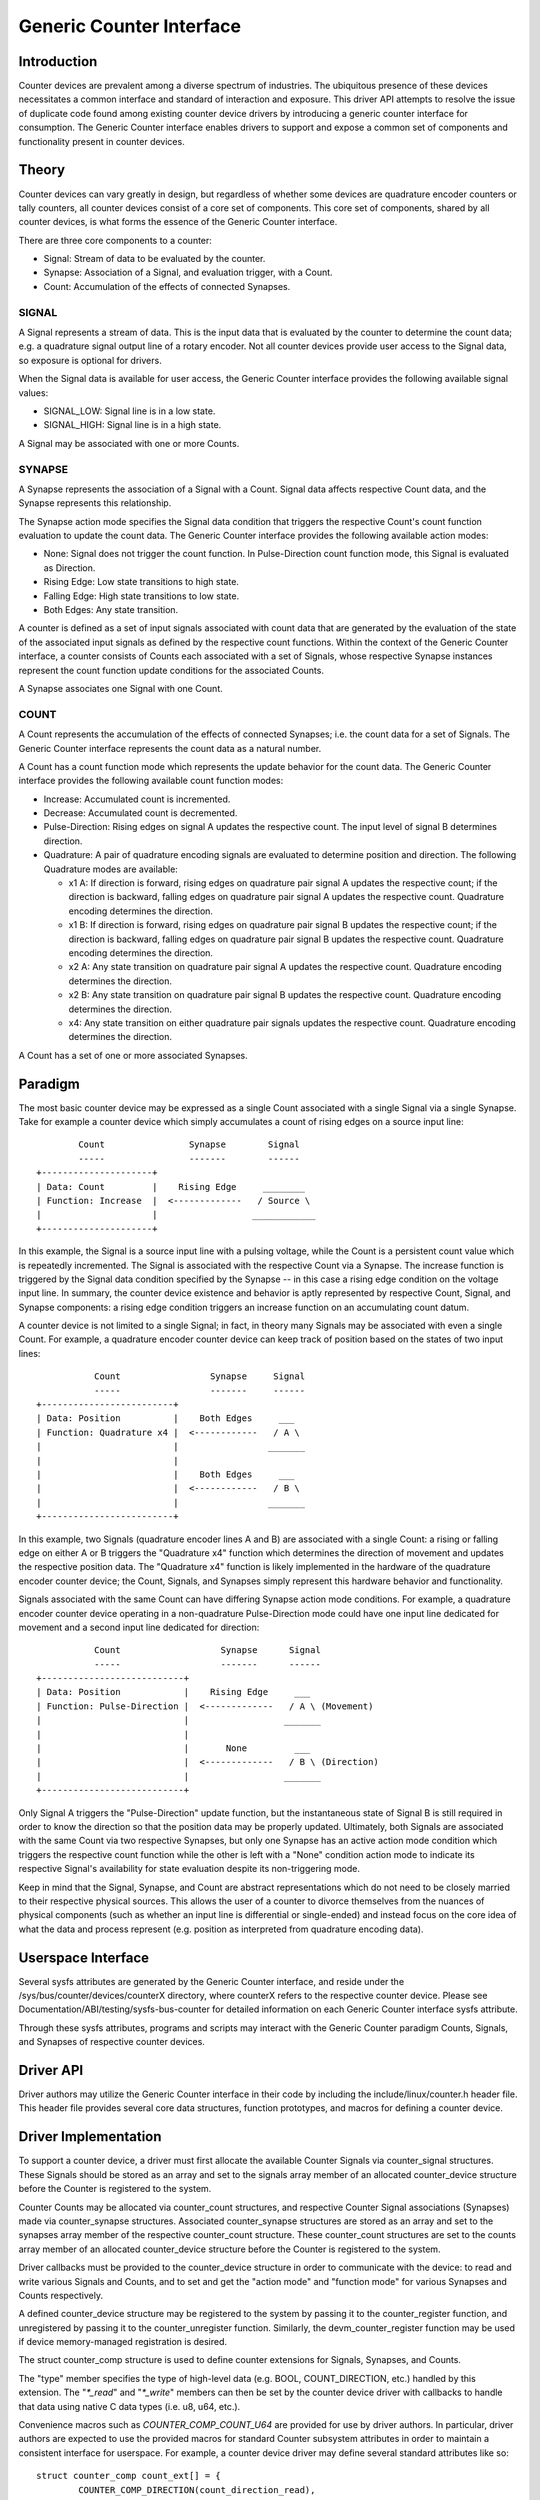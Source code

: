 .. SPDX-License-Identifier: GPL-2.0

=========================
Generic Counter Interface
=========================

Introduction
============

Counter devices are prevalent among a diverse spectrum of industries.
The ubiquitous presence of these devices necessitates a common interface
and standard of interaction and exposure. This driver API attempts to
resolve the issue of duplicate code found among existing counter device
drivers by introducing a generic counter interface for consumption. The
Generic Counter interface enables drivers to support and expose a common
set of components and functionality present in counter devices.

Theory
======

Counter devices can vary greatly in design, but regardless of whether
some devices are quadrature encoder counters or tally counters, all
counter devices consist of a core set of components. This core set of
components, shared by all counter devices, is what forms the essence of
the Generic Counter interface.

There are three core components to a counter:

* Signal:
  Stream of data to be evaluated by the counter.

* Synapse:
  Association of a Signal, and evaluation trigger, with a Count.

* Count:
  Accumulation of the effects of connected Synapses.

SIGNAL
------
A Signal represents a stream of data. This is the input data that is
evaluated by the counter to determine the count data; e.g. a quadrature
signal output line of a rotary encoder. Not all counter devices provide
user access to the Signal data, so exposure is optional for drivers.

When the Signal data is available for user access, the Generic Counter
interface provides the following available signal values:

* SIGNAL_LOW:
  Signal line is in a low state.

* SIGNAL_HIGH:
  Signal line is in a high state.

A Signal may be associated with one or more Counts.

SYNAPSE
-------
A Synapse represents the association of a Signal with a Count. Signal
data affects respective Count data, and the Synapse represents this
relationship.

The Synapse action mode specifies the Signal data condition that
triggers the respective Count's count function evaluation to update the
count data. The Generic Counter interface provides the following
available action modes:

* None:
  Signal does not trigger the count function. In Pulse-Direction count
  function mode, this Signal is evaluated as Direction.

* Rising Edge:
  Low state transitions to high state.

* Falling Edge:
  High state transitions to low state.

* Both Edges:
  Any state transition.

A counter is defined as a set of input signals associated with count
data that are generated by the evaluation of the state of the associated
input signals as defined by the respective count functions. Within the
context of the Generic Counter interface, a counter consists of Counts
each associated with a set of Signals, whose respective Synapse
instances represent the count function update conditions for the
associated Counts.

A Synapse associates one Signal with one Count.

COUNT
-----
A Count represents the accumulation of the effects of connected
Synapses; i.e. the count data for a set of Signals. The Generic
Counter interface represents the count data as a natural number.

A Count has a count function mode which represents the update behavior
for the count data. The Generic Counter interface provides the following
available count function modes:

* Increase:
  Accumulated count is incremented.

* Decrease:
  Accumulated count is decremented.

* Pulse-Direction:
  Rising edges on signal A updates the respective count. The input level
  of signal B determines direction.

* Quadrature:
  A pair of quadrature encoding signals are evaluated to determine
  position and direction. The following Quadrature modes are available:

  - x1 A:
    If direction is forward, rising edges on quadrature pair signal A
    updates the respective count; if the direction is backward, falling
    edges on quadrature pair signal A updates the respective count.
    Quadrature encoding determines the direction.

  - x1 B:
    If direction is forward, rising edges on quadrature pair signal B
    updates the respective count; if the direction is backward, falling
    edges on quadrature pair signal B updates the respective count.
    Quadrature encoding determines the direction.

  - x2 A:
    Any state transition on quadrature pair signal A updates the
    respective count. Quadrature encoding determines the direction.

  - x2 B:
    Any state transition on quadrature pair signal B updates the
    respective count. Quadrature encoding determines the direction.

  - x4:
    Any state transition on either quadrature pair signals updates the
    respective count. Quadrature encoding determines the direction.

A Count has a set of one or more associated Synapses.

Paradigm
========

The most basic counter device may be expressed as a single Count
associated with a single Signal via a single Synapse. Take for example
a counter device which simply accumulates a count of rising edges on a
source input line::

                Count                Synapse        Signal
                -----                -------        ------
        +---------------------+
        | Data: Count         |    Rising Edge     ________
        | Function: Increase  |  <-------------   / Source \
        |                     |                  ____________
        +---------------------+

In this example, the Signal is a source input line with a pulsing
voltage, while the Count is a persistent count value which is repeatedly
incremented. The Signal is associated with the respective Count via a
Synapse. The increase function is triggered by the Signal data condition
specified by the Synapse -- in this case a rising edge condition on the
voltage input line. In summary, the counter device existence and
behavior is aptly represented by respective Count, Signal, and Synapse
components: a rising edge condition triggers an increase function on an
accumulating count datum.

A counter device is not limited to a single Signal; in fact, in theory
many Signals may be associated with even a single Count. For example, a
quadrature encoder counter device can keep track of position based on
the states of two input lines::

                   Count                 Synapse     Signal
                   -----                 -------     ------
        +-------------------------+
        | Data: Position          |    Both Edges     ___
        | Function: Quadrature x4 |  <------------   / A \
        |                         |                 _______
        |                         |
        |                         |    Both Edges     ___
        |                         |  <------------   / B \
        |                         |                 _______
        +-------------------------+

In this example, two Signals (quadrature encoder lines A and B) are
associated with a single Count: a rising or falling edge on either A or
B triggers the "Quadrature x4" function which determines the direction
of movement and updates the respective position data. The "Quadrature
x4" function is likely implemented in the hardware of the quadrature
encoder counter device; the Count, Signals, and Synapses simply
represent this hardware behavior and functionality.

Signals associated with the same Count can have differing Synapse action
mode conditions. For example, a quadrature encoder counter device
operating in a non-quadrature Pulse-Direction mode could have one input
line dedicated for movement and a second input line dedicated for
direction::

                   Count                   Synapse      Signal
                   -----                   -------      ------
        +---------------------------+
        | Data: Position            |    Rising Edge     ___
        | Function: Pulse-Direction |  <-------------   / A \ (Movement)
        |                           |                  _______
        |                           |
        |                           |       None         ___
        |                           |  <-------------   / B \ (Direction)
        |                           |                  _______
        +---------------------------+

Only Signal A triggers the "Pulse-Direction" update function, but the
instantaneous state of Signal B is still required in order to know the
direction so that the position data may be properly updated. Ultimately,
both Signals are associated with the same Count via two respective
Synapses, but only one Synapse has an active action mode condition which
triggers the respective count function while the other is left with a
"None" condition action mode to indicate its respective Signal's
availability for state evaluation despite its non-triggering mode.

Keep in mind that the Signal, Synapse, and Count are abstract
representations which do not need to be closely married to their
respective physical sources. This allows the user of a counter to
divorce themselves from the nuances of physical components (such as
whether an input line is differential or single-ended) and instead focus
on the core idea of what the data and process represent (e.g. position
as interpreted from quadrature encoding data).

Userspace Interface
===================

Several sysfs attributes are generated by the Generic Counter interface,
and reside under the /sys/bus/counter/devices/counterX directory, where
counterX refers to the respective counter device. Please see
Documentation/ABI/testing/sysfs-bus-counter for detailed
information on each Generic Counter interface sysfs attribute.

Through these sysfs attributes, programs and scripts may interact with
the Generic Counter paradigm Counts, Signals, and Synapses of respective
counter devices.

Driver API
==========

Driver authors may utilize the Generic Counter interface in their code
by including the include/linux/counter.h header file. This header file
provides several core data structures, function prototypes, and macros
for defining a counter device.

.. kernel-doc:: include/linux/counter.h
   :internal:

.. kernel-doc:: drivers/counter/counter.c
   :export:

Driver Implementation
=====================

To support a counter device, a driver must first allocate the available
Counter Signals via counter_signal structures. These Signals should
be stored as an array and set to the signals array member of an
allocated counter_device structure before the Counter is registered to
the system.

Counter Counts may be allocated via counter_count structures, and
respective Counter Signal associations (Synapses) made via
counter_synapse structures. Associated counter_synapse structures are
stored as an array and set to the synapses array member of the
respective counter_count structure. These counter_count structures are
set to the counts array member of an allocated counter_device structure
before the Counter is registered to the system.

Driver callbacks must be provided to the counter_device structure in
order to communicate with the device: to read and write various Signals
and Counts, and to set and get the "action mode" and "function mode" for
various Synapses and Counts respectively.

A defined counter_device structure may be registered to the system by
passing it to the counter_register function, and unregistered by passing
it to the counter_unregister function. Similarly, the
devm_counter_register function may be used if device memory-managed
registration is desired.

The struct counter_comp structure is used to define counter extensions
for Signals, Synapses, and Counts.

The "type" member specifies the type of high-level data (e.g. BOOL,
COUNT_DIRECTION, etc.) handled by this extension. The "`*_read`" and
"`*_write`" members can then be set by the counter device driver with
callbacks to handle that data using native C data types (i.e. u8, u64,
etc.).

Convenience macros such as `COUNTER_COMP_COUNT_U64` are provided for use
by driver authors. In particular, driver authors are expected to use
the provided macros for standard Counter subsystem attributes in order
to maintain a consistent interface for userspace. For example, a counter
device driver may define several standard attributes like so::

        struct counter_comp count_ext[] = {
                COUNTER_COMP_DIRECTION(count_direction_read),
                COUNTER_COMP_ENABLE(count_enable_read, count_enable_write),
                COUNTER_COMP_CEILING(count_ceiling_read, count_ceiling_write),
        };

This makes it simple to see, add, and modify the attributes that are
supported by this driver ("direction", "enable", and "ceiling") and to
maintain this code without getting lost in a web of struct braces.

Callbacks must match the function type expected for the respective
component or extension. These function types are defined in the struct
counter_comp structure as the "`*_read`" and "`*_write`" union members.

The corresponding callback prototypes for the extensions mentioned in
the previous example above would be::

        int count_direction_read(struct counter_device *counter,
                                 struct counter_count *count, u8 *direction);
        int count_enable_read(struct counter_device *counter,
                              struct counter_count *count, u8 *enable);
        int count_enable_write(struct counter_device *counter,
                               struct counter_count *count, u8 enable);
        int count_ceiling_read(struct counter_device *counter,
                               struct counter_count *count, u64 *ceiling);
        int count_ceiling_write(struct counter_device *counter,
                                struct counter_count *count, u64 ceiling);

Determining the type of extension to create is a matter of scope.

* Signal extensions are attributes that expose information/control
  specific to a Signal. These types of attributes will exist under a
  Signal's directory in sysfs.

  For example, if you have an invert feature for a Signal, you can have
  a Signal extension called "invert" that toggles that feature:
  /sys/bus/counter/devices/counterX/signalY/invert

* Count extensions are attributes that expose information/control
  specific to a Count. These type of attributes will exist under a
  Count's directory in sysfs.

  For example, if you want to pause/unpause a Count from updating, you
  can have a Count extension called "enable" that toggles such:
  /sys/bus/counter/devices/counterX/countY/enable

* Device extensions are attributes that expose information/control
  non-specific to a particular Count or Signal. This is where you would
  put your global features or other miscellanous functionality.

  For example, if your device has an overtemp sensor, you can report the
  chip overheated via a device extension called "error_overtemp":
  /sys/bus/counter/devices/counterX/error_overtemp

Subsystem Architecture
======================

Counter drivers pass and take data natively (i.e. `u8`, `u64`, etc.) and
the shared counter module handles the translation between the sysfs
interface. This gurantees a standard userspace interface for all counter
drivers, and helps generalize the Generic Counter driver ABI in order to
support the Generic Counter chrdev interface without significant changes
to the existing counter drivers.

A high-level view of how a count value is passed down from a counter
driver is exemplified by the following. The driver callbacks are first
registered to the Counter core component for use by the Counter
userspace interface components::

        Driver callbacks registration:
        ~~~~~~~~~~~~~~~~~~~~~~~~~~~~~~
                        +----------------------------+
	                | Counter device driver      |
                        +----------------------------+
                        | Processes data from device |
                        +----------------------------+
                                |
                         -------------------
                        / driver callbacks /
                        -------------------
                                |
                                V
                        +----------------------+
                        | Counter core         |
                        +----------------------+
                        | Routes device driver |
                        | callbacks to the     |
                        | userspace interfaces |
                        +----------------------+
                                |
                         -------------------
                        / driver callbacks /
                        -------------------
                                |
                +---------------+
                |
                V
        +--------------------+
        | Counter sysfs      |
        +--------------------+
        | Translates to the  |
        | standard Counter   |
        | sysfs output       |
        +--------------------+

Thereafter, data can be transferred directly between the Counter device
driver and Counter userspace interface::

        Count data request:
        ~~~~~~~~~~~~~~~~~~~
                         ----------------------
                        / Counter device       \
                        +----------------------+
                        | Count register: 0x28 |
                        +----------------------+
                                |
                         -----------------
                        / raw count data /
                        -----------------
                                |
                                V
                        +----------------------------+
                        | Counter device driver      |
                        +----------------------------+
                        | Processes data from device |
                        |----------------------------|
                        | Type: u64                  |
                        | Value: 42                  |
                        +----------------------------+
                                |
                         ----------
                        / u64     /
                        ----------
                                |
                +---------------+
                |
                V
        +--------------------+
        | Counter sysfs      |
        +--------------------+
        | Translates to the  |
        | standard Counter   |
        | sysfs output       |
        |--------------------|
        | Type: const char * |
        | Value: "42"        |
        +--------------------+
                |
         ---------------
        / const char * /
        ---------------
                |
                V
        +--------------------------------------------------+
        | `/sys/bus/counter/devices/counterX/countY/count` |
        +--------------------------------------------------+
        \ Count: "42"                                      /
         --------------------------------------------------

There are three primary components involved:

Counter device driver
---------------------
Communicates with the hardware device to read/write data; e.g. counter
drivers for quadrature encoders, timers, etc.

Counter core
------------
Registers the counter device driver to the system so that the respective
callbacks are called during userspace interaction.

Counter sysfs
-------------
Translates counter data to the standard Counter sysfs interface format
and vice versa.

Please refer to the `Documentation/ABI/testing/sysfs-bus-counter` file
for a detailed breakdown of the available Generic Counter interface
sysfs attributes.
